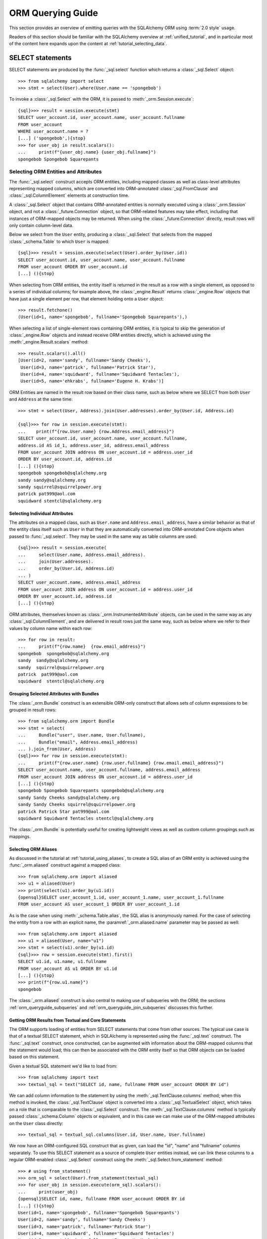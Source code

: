.. highlight:: pycon+sql

.. _queryguide_toplevel:

==================
ORM Querying Guide
==================

This section provides an overview of emitting queries with the
SQLAlchemy ORM using :term:`2.0 style` usage.

Readers of this section should be familiar with the SQLAlchemy overview
at :ref:`unified_tutorial`, and in particular most of the content here expands
upon the content at :ref:`tutorial_selecting_data`.


..  Setup code, not for display

    >>> from sqlalchemy import create_engine
    >>> engine = create_engine("sqlite+pysqlite:///:memory:", echo=True, future=True)
    >>> from sqlalchemy import MetaData, Table, Column, Integer, String
    >>> metadata_obj = MetaData()
    >>> user_table = Table(
    ...     "user_account",
    ...     metadata_obj,
    ...     Column('id', Integer, primary_key=True),
    ...     Column('name', String(30)),
    ...     Column('fullname', String)
    ... )
    >>> from sqlalchemy import ForeignKey
    >>> address_table = Table(
    ...     "address",
    ...     metadata_obj,
    ...     Column('id', Integer, primary_key=True),
    ...     Column('user_id', None, ForeignKey('user_account.id')),
    ...     Column('email_address', String, nullable=False)
    ... )
    >>> orders_table = Table(
    ...     "user_order",
    ...     metadata_obj,
    ...     Column('id', Integer, primary_key=True),
    ...     Column('user_id', None, ForeignKey('user_account.id')),
    ...     Column('email_address', String, nullable=False)
    ... )
    >>> order_items_table = Table(
    ...     "order_items",
    ...     metadata_obj,
    ...     Column("order_id", ForeignKey("user_order.id"), primary_key=True),
    ...     Column("item_id", ForeignKey("item.id"), primary_key=True)
    ... )
    >>> items_table = Table(
    ...     "item",
    ...     metadata_obj,
    ...     Column('id', Integer, primary_key=True),
    ...     Column('name', String),
    ...     Column('description', String)
    ... )
    >>> metadata_obj.create_all(engine)
    BEGIN (implicit)
    ...
    >>> from sqlalchemy.orm import declarative_base
    >>> Base = declarative_base()
    >>> from sqlalchemy.orm import relationship
    >>> class User(Base):
    ...     __table__ = user_table
    ...
    ...     addresses = relationship("Address", back_populates="user")
    ...     orders = relationship("Order")
    ...
    ...     def __repr__(self):
    ...        return f"User(id={self.id!r}, name={self.name!r}, fullname={self.fullname!r})"

    >>> class Address(Base):
    ...     __table__ = address_table
    ...
    ...     user = relationship("User", back_populates="addresses")
    ...
    ...     def __repr__(self):
    ...         return f"Address(id={self.id!r}, email_address={self.email_address!r})"

    >>> class Order(Base):
    ...     __table__ = orders_table
    ...     items = relationship("Item", secondary=order_items_table)

    >>> class Item(Base):
    ...     __table__ = items_table

    >>> conn = engine.connect()
    >>> from sqlalchemy.orm import Session
    >>> session = Session(conn)
    >>> session.add_all([
    ... User(name="spongebob", fullname="Spongebob Squarepants", addresses=[
    ...    Address(email_address="spongebob@sqlalchemy.org")
    ... ]),
    ... User(name="sandy", fullname="Sandy Cheeks", addresses=[
    ...    Address(email_address="sandy@sqlalchemy.org"),
    ...     Address(email_address="squirrel@squirrelpower.org")
    ...     ]),
    ...     User(name="patrick", fullname="Patrick Star", addresses=[
    ...         Address(email_address="pat999@aol.com")
    ...     ]),
    ...     User(name="squidward", fullname="Squidward Tentacles", addresses=[
    ...         Address(email_address="stentcl@sqlalchemy.org")
    ...     ]),
    ...     User(name="ehkrabs", fullname="Eugene H. Krabs"),
    ... ])
    >>> session.commit()
    BEGIN ...
    >>> conn.begin()
    BEGIN ...


SELECT statements
=================

SELECT statements are produced by the :func:`_sql.select` function which
returns a :class:`_sql.Select` object::

    >>> from sqlalchemy import select
    >>> stmt = select(User).where(User.name == 'spongebob')

To invoke a :class:`_sql.Select` with the ORM, it is passed to
:meth:`_orm.Session.execute`::

    {sql}>>> result = session.execute(stmt)
    SELECT user_account.id, user_account.name, user_account.fullname
    FROM user_account
    WHERE user_account.name = ?
    [...] ('spongebob',){stop}
    >>> for user_obj in result.scalars():
    ...     print(f"{user_obj.name} {user_obj.fullname}")
    spongebob Spongebob Squarepants


.. _orm_queryguide_select_columns:

Selecting ORM Entities and Attributes
--------------------------------------

The :func:`_sql.select` construct accepts ORM entities, including mapped
classes as well as class-level attributes representing mapped columns, which
are converted into ORM-annotated :class:`_sql.FromClause` and
:class:`_sql.ColumnElement` elements at construction time.

A :class:`_sql.Select` object that contains ORM-annotated entities is normally
executed using a :class:`_orm.Session` object, and not a :class:`_future.Connection`
object, so that ORM-related features may take effect, including that
instances of ORM-mapped objects may be returned.  When using the
:class:`_future.Connection` directly, result rows will only contain
column-level data.

Below we select from the ``User`` entity, producing a :class:`_sql.Select`
that selects from the mapped :class:`_schema.Table` to which ``User`` is mapped::

    {sql}>>> result = session.execute(select(User).order_by(User.id))
    SELECT user_account.id, user_account.name, user_account.fullname
    FROM user_account ORDER BY user_account.id
    [...] (){stop}

When selecting from ORM entities, the entity itself is returned in the result
as a row with a single element, as opposed to a series of individual columns;
for example above, the :class:`_engine.Result` returns :class:`_engine.Row`
objects that have just a single element per row, that element holding onto a
``User`` object::

    >>> result.fetchone()
    (User(id=1, name='spongebob', fullname='Spongebob Squarepants'),)

When selecting a list of single-element rows containing ORM entities, it is
typical to skip the generation of :class:`_engine.Row` objects and instead
receive ORM entities directly, which is achieved using the
:meth:`_engine.Result.scalars` method::

    >>> result.scalars().all()
    [User(id=2, name='sandy', fullname='Sandy Cheeks'),
     User(id=3, name='patrick', fullname='Patrick Star'),
     User(id=4, name='squidward', fullname='Squidward Tentacles'),
     User(id=5, name='ehkrabs', fullname='Eugene H. Krabs')]

ORM Entities are named in the result row based on their class name,
such as below where we SELECT from both ``User`` and ``Address`` at the
same time::

    >>> stmt = select(User, Address).join(User.addresses).order_by(User.id, Address.id)

    {sql}>>> for row in session.execute(stmt):
    ...    print(f"{row.User.name} {row.Address.email_address}")
    SELECT user_account.id, user_account.name, user_account.fullname,
    address.id AS id_1, address.user_id, address.email_address
    FROM user_account JOIN address ON user_account.id = address.user_id
    ORDER BY user_account.id, address.id
    [...] (){stop}
    spongebob spongebob@sqlalchemy.org
    sandy sandy@sqlalchemy.org
    sandy squirrel@squirrelpower.org
    patrick pat999@aol.com
    squidward stentcl@sqlalchemy.org


Selecting Individual Attributes
^^^^^^^^^^^^^^^^^^^^^^^^^^^^^^^^

The attributes on a mapped class, such as ``User.name`` and ``Address.email_address``,
have a similar behavior as that of the entity class itself such as ``User``
in that they are automatically converted into ORM-annotated Core objects
when passed to :func:`_sql.select`.   They may be used in the same way
as table columns are used::

    {sql}>>> result = session.execute(
    ...     select(User.name, Address.email_address).
    ...     join(User.addresses).
    ...     order_by(User.id, Address.id)
    ... )
    SELECT user_account.name, address.email_address
    FROM user_account JOIN address ON user_account.id = address.user_id
    ORDER BY user_account.id, address.id
    [...] (){stop}

ORM attributes, themselves known as
:class:`_orm.InstrumentedAttribute`
objects, can be used in the same way as any :class:`_sql.ColumnElement`,
and are delivered in result rows just the same way, such as below
where we refer to their values by column name within each row::

    >>> for row in result:
    ...     print(f"{row.name}  {row.email_address}")
    spongebob  spongebob@sqlalchemy.org
    sandy  sandy@sqlalchemy.org
    sandy  squirrel@squirrelpower.org
    patrick  pat999@aol.com
    squidward  stentcl@sqlalchemy.org

Grouping Selected Attributes with Bundles
^^^^^^^^^^^^^^^^^^^^^^^^^^^^^^^^^^^^^^^^^^

The :class:`_orm.Bundle` construct is an extensible ORM-only construct that
allows sets of column expressions to be grouped in result rows::

    >>> from sqlalchemy.orm import Bundle
    >>> stmt = select(
    ...     Bundle("user", User.name, User.fullname),
    ...     Bundle("email", Address.email_address)
    ... ).join_from(User, Address)
    {sql}>>> for row in session.execute(stmt):
    ...     print(f"{row.user.name} {row.user.fullname} {row.email.email_address}")
    SELECT user_account.name, user_account.fullname, address.email_address
    FROM user_account JOIN address ON user_account.id = address.user_id
    [...] (){stop}
    spongebob Spongebob Squarepants spongebob@sqlalchemy.org
    sandy Sandy Cheeks sandy@sqlalchemy.org
    sandy Sandy Cheeks squirrel@squirrelpower.org
    patrick Patrick Star pat999@aol.com
    squidward Squidward Tentacles stentcl@sqlalchemy.org

The :class:`_orm.Bundle` is potentially useful for creating lightweight
views as well as custom column groupings such as mappings.

.. seealso::

    :ref:`bundles` - in the ORM loading documentation.


.. _orm_queryguide_orm_aliases:

Selecting ORM Aliases
^^^^^^^^^^^^^^^^^^^^^

As discussed in the tutorial at :ref:`tutorial_using_aliases`, to create a
SQL alias of an ORM entity is achieved using the :func:`_orm.aliased`
construct against a mapped class::

    >>> from sqlalchemy.orm import aliased
    >>> u1 = aliased(User)
    >>> print(select(u1).order_by(u1.id))
    {opensql}SELECT user_account_1.id, user_account_1.name, user_account_1.fullname
    FROM user_account AS user_account_1 ORDER BY user_account_1.id

As is the case when using :meth:`_schema.Table.alias`, the SQL alias
is anonymously named.   For the case of selecting the entity from a row
with an explicit name, the :paramref:`_orm.aliased.name` parameter may be
passed as well::

    >>> from sqlalchemy.orm import aliased
    >>> u1 = aliased(User, name="u1")
    >>> stmt = select(u1).order_by(u1.id)
    {sql}>>> row = session.execute(stmt).first()
    SELECT u1.id, u1.name, u1.fullname
    FROM user_account AS u1 ORDER BY u1.id
    [...] (){stop}
    >>> print(f"{row.u1.name}")
    spongebob

The :class:`_orm.aliased` construct is also central to making use of subqueries
with the ORM; the sections :ref:`orm_queryguide_subqueries` and
:ref:`orm_queryguide_join_subqueries` discusses this further.


.. _orm_queryguide_selecting_text:

Getting ORM Results from Textual and Core Statements
^^^^^^^^^^^^^^^^^^^^^^^^^^^^^^^^^^^^^^^^^^^^^^^^^^^^^

The ORM supports loading of entities from SELECT statements that come from other
sources.  The typical use case is that of a textual SELECT statement, which
in SQLAlchemy is represented using the :func:`_sql.text` construct.   The
:func:`_sql.text` construct, once constructed, can be augmented with
information
about the ORM-mapped columns that the statement would load; this can then be
associated with the ORM entity itself so that ORM objects can be loaded based
on this statement.

Given a textual SQL statement we'd like to load from::

    >>> from sqlalchemy import text
    >>> textual_sql = text("SELECT id, name, fullname FROM user_account ORDER BY id")

We can add column information to the statement by using the
:meth:`_sql.TextClause.columns` method; when this method is invoked, the
:class:`_sql.TextClause` object is converted into a :class:`_sql.TextualSelect`
object, which takes on a role that is comparable to the :class:`_sql.Select`
construct.  The :meth:`_sql.TextClause.columns` method
is typically passed :class:`_schema.Column` objects or equivalent, and in this
case we can make use of the ORM-mapped attributes on the ``User`` class
directly::

    >>> textual_sql = textual_sql.columns(User.id, User.name, User.fullname)

We now have an ORM-configured SQL construct that as given, can load the "id",
"name" and "fullname" columns separately.   To use this SELECT statement as a
source of complete ``User`` entities instead, we can link these columns to a
regular ORM-enabled
:class:`_sql.Select` construct using the :meth:`_sql.Select.from_statement`
method::

    >>> # using from_statement()
    >>> orm_sql = select(User).from_statement(textual_sql)
    >>> for user_obj in session.execute(orm_sql).scalars():
    ...     print(user_obj)
    {opensql}SELECT id, name, fullname FROM user_account ORDER BY id
    [...] (){stop}
    User(id=1, name='spongebob', fullname='Spongebob Squarepants')
    User(id=2, name='sandy', fullname='Sandy Cheeks')
    User(id=3, name='patrick', fullname='Patrick Star')
    User(id=4, name='squidward', fullname='Squidward Tentacles')
    User(id=5, name='ehkrabs', fullname='Eugene H. Krabs')

The same :class:`_sql.TextualSelect` object can also be converted into
a subquery using the :meth:`_sql.TextualSelect.subquery` method,
and linked to the ``User`` entity to it using the :func:`_orm.aliased`
construct, in a similar manner as discussed below in :ref:`orm_queryguide_subqueries`::

    >>> # using aliased() to select from a subquery
    >>> orm_subquery = aliased(User, textual_sql.subquery())
    >>> stmt = select(orm_subquery)
    >>> for user_obj in session.execute(stmt).scalars():
    ...     print(user_obj)
    {opensql}SELECT anon_1.id, anon_1.name, anon_1.fullname
    FROM (SELECT id, name, fullname FROM user_account ORDER BY id) AS anon_1
    [...] (){stop}
    User(id=1, name='spongebob', fullname='Spongebob Squarepants')
    User(id=2, name='sandy', fullname='Sandy Cheeks')
    User(id=3, name='patrick', fullname='Patrick Star')
    User(id=4, name='squidward', fullname='Squidward Tentacles')
    User(id=5, name='ehkrabs', fullname='Eugene H. Krabs')

The difference between using the :class:`_sql.TextualSelect` directly with
:meth:`_sql.Select.from_statement` versus making use of :func:`_sql.aliased`
is that in the former case, no subquery is produced in the resulting SQL.
This can in some scenarios be advantageous from a performance or complexity
perspective.

.. seealso::

  :ref:`orm_dml_returning_objects` - The :meth:`_sql.Select.from_statement`
  method also works with :term:`DML` statements that support RETURNING.


.. _orm_queryguide_subqueries:

Selecting Entities from Subqueries
-----------------------------------

The :func:`_orm.aliased` construct discussed in the previous section
can be used with any :class:`_sql.Subuqery` construct that comes from a
method such as :meth:`_sql.Select.subquery` to link ORM entities to the
columns returned by that subquery; there must be a **column correspondence**
relationship between the columns delivered by the subquery and the columns
to which the entity is mapped, meaning, the subquery needs to be ultimately
derived from those entities, such as in the example below::

    >>> inner_stmt = select(User).where(User.id < 7).order_by(User.id)
    >>> subq = inner_stmt.subquery()
    >>> aliased_user = aliased(User, subq)
    >>> stmt = select(aliased_user)
    >>> for user_obj in session.execute(stmt).scalars():
    ...     print(user_obj)
    {opensql} SELECT anon_1.id, anon_1.name, anon_1.fullname
    FROM (SELECT user_account.id AS id, user_account.name AS name, user_account.fullname AS fullname
    FROM user_account
    WHERE user_account.id < ? ORDER BY user_account.id) AS anon_1
    [generated in ...] (7,)
    {stop}User(id=1, name='spongebob', fullname='Spongebob Squarepants')
    User(id=2, name='sandy', fullname='Sandy Cheeks')
    User(id=3, name='patrick', fullname='Patrick Star')
    User(id=4, name='squidward', fullname='Squidward Tentacles')
    User(id=5, name='ehkrabs', fullname='Eugene H. Krabs')

.. seealso::

    :ref:`tutorial_subqueries_orm_aliased` - in the :ref:`unified_tutorial`

    :ref:`orm_queryguide_join_subqueries`

.. _orm_queryguide_unions:

Selecting Entities from UNIONs and other set operations
--------------------------------------------------------

The :func:`_sql.union` and :func:`_sql.union_all` functions are the most
common set operations, which along with other set operations such as
:func:`_sql.except_`, :func:`_sql.intersect` and others deliver an object known as
a :class:`_sql.CompoundSelect`, which is composed of multiple
:class:`_sql.Select` constructs joined by a set-operation keyword.   ORM entities may
be selected from simple compound selects using the :meth:`_sql.Select.from_statement`
method illustrated previously at :ref:`orm_queryguide_selecting_text`.  In
this method, the UNION statement is the complete statement that will be
rendered, no additional criteria can be added after :meth:`_sql.Select.from_statement`
is used::

    >>> from sqlalchemy import union_all
    >>> u = union_all(
    ...     select(User).where(User.id < 2),
    ...     select(User).where(User.id == 3)
    ... ).order_by(User.id)
    >>> stmt = select(User).from_statement(u)
    >>> for user_obj in session.execute(stmt).scalars():
    ...     print(user_obj)
    {opensql}SELECT user_account.id, user_account.name, user_account.fullname
    FROM user_account
    WHERE user_account.id < ? UNION ALL SELECT user_account.id, user_account.name, user_account.fullname
    FROM user_account
    WHERE user_account.id = ? ORDER BY id
    [generated in ...] (2, 3)
    {stop}User(id=1, name='spongebob', fullname='Spongebob Squarepants')
    User(id=3, name='patrick', fullname='Patrick Star')

A :class:`_sql.CompoundSelect` construct can be more flexibly used within
a query that can be further modified by organizing it into a subquery
and linking it to an ORM entity using :func:`_orm.aliased`,
as illustrated previously at :ref:`orm_queryguide_subqueries`.  In the
example below, we first use :meth:`_sql.CompoundSelect.subquery` to create
a subquery of the UNION ALL statement, we then package that into the
:func:`_orm.aliased` construct where it can be used like any other mapped
entity in a :func:`_sql.select` construct, including that we can add filtering
and order by criteria based on its exported columns::

    >>> subq = union_all(
    ...     select(User).where(User.id < 2),
    ...     select(User).where(User.id == 3)
    ... ).subquery()
    >>> user_alias = aliased(User, subq)
    >>> stmt = select(user_alias).order_by(user_alias.id)
    >>> for user_obj in session.execute(stmt).scalars():
    ...     print(user_obj)
    {opensql}SELECT anon_1.id, anon_1.name, anon_1.fullname
    FROM (SELECT user_account.id AS id, user_account.name AS name, user_account.fullname AS fullname
    FROM user_account
    WHERE user_account.id < ? UNION ALL SELECT user_account.id AS id, user_account.name AS name, user_account.fullname AS fullname
    FROM user_account
    WHERE user_account.id = ?) AS anon_1 ORDER BY anon_1.id
    [generated in ...] (2, 3)
    {stop}User(id=1, name='spongebob', fullname='Spongebob Squarepants')
    User(id=3, name='patrick', fullname='Patrick Star')


.. seealso::

    :ref:`tutorial_orm_union` - in the :ref:`unified_tutorial`

.. _orm_queryguide_joins:

Joins
-----

The :meth:`_sql.Select.join` and :meth:`_sql.Select.join_from` methods
are used to construct SQL JOINs against a SELECT statement.

This section will detail ORM use cases for these methods.  For a general
overview of their use from a Core perspective, see :ref:`tutorial_select_join`
in the :ref:`unified_tutorial`.

The usage of :meth:`_sql.Select.join` in an ORM context for :term:`2.0 style`
queries is mostly equivalent, minus legacy use cases, to the usage of the
:meth:`_orm.Query.join` method in :term:`1.x style` queries.

Simple Relationship Joins
^^^^^^^^^^^^^^^^^^^^^^^^^^

Consider a mapping between two classes ``User`` and ``Address``,
with a relationship ``User.addresses`` representing a collection
of ``Address`` objects associated with each ``User``.   The most
common usage of :meth:`_sql.Select.join`
is to create a JOIN along this
relationship, using the ``User.addresses`` attribute as an indicator
for how this should occur::

    >>> stmt = select(User).join(User.addresses)

Where above, the call to :meth:`_sql.Select.join` along
``User.addresses`` will result in SQL approximately equivalent to::

    >>> print(stmt)
    {opensql}SELECT user_account.id, user_account.name, user_account.fullname
    FROM user_account JOIN address ON user_account.id = address.user_id

In the above example we refer to ``User.addresses`` as passed to
:meth:`_sql.Select.join` as the "on clause", that is, it indicates
how the "ON" portion of the JOIN should be constructed.

Chaining Multiple Joins
^^^^^^^^^^^^^^^^^^^^^^^^

To construct a chain of joins, multiple :meth:`_sql.Select.join` calls may be
used.  The relationship-bound attribute implies both the left and right side of
the join at once.   Consider additional entities ``Order`` and ``Item``, where
the ``User.orders`` relationship refers to the ``Order`` entity, and the
``Order.items`` relationship refers to the ``Item`` entity, via an association
table ``order_items``.   Two :meth:`_sql.Select.join` calls will result in
a JOIN first from ``User`` to ``Order``, and a second from ``Order`` to
``Item``.  However, since ``Order.items`` is a :ref:`many to many <relationships_many_to_many>`
relationship, it results in two separate JOIN elements, for a total of three
JOIN elements in the resulting SQL::

    >>> stmt = (
    ...     select(User).
    ...     join(User.orders).
    ...     join(Order.items)
    ... )
    >>> print(stmt)
    {opensql}SELECT user_account.id, user_account.name, user_account.fullname
    FROM user_account
    JOIN user_order ON user_account.id = user_order.user_id
    JOIN order_items AS order_items_1 ON user_order.id = order_items_1.order_id
    JOIN item ON item.id = order_items_1.item_id

The order in which each call to the :meth:`_sql.Select.join` method
is significant only to the degree that the "left" side of what we would like
to join from needs to be present in the list of FROMs before we indicate a
new target.   :meth:`_sql.Select.join` would not, for example, know how to
join correctly if we were to specify
``select(User).join(Order.items).join(User.orders)``, and would raise an
error.  In correct practice, the :meth:`_sql.Select.join` method is invoked
in such a way that lines up with how we would want the JOIN clauses in SQL
to be rendered, and each call should represent a clear link from what
precedes it.

All of the elements that we target in the FROM clause remain available
as potential points to continue joining FROM.    We can continue to add
other elements to join FROM the ``User`` entity above, for example adding
on the ``User.addresses`` relationship to our chain of joins::

    >>> stmt = (
    ...     select(User).
    ...     join(User.orders).
    ...     join(Order.items).
    ...     join(User.addresses)
    ... )
    >>> print(stmt)
    {opensql}SELECT user_account.id, user_account.name, user_account.fullname
    FROM user_account
    JOIN user_order ON user_account.id = user_order.user_id
    JOIN order_items AS order_items_1 ON user_order.id = order_items_1.order_id
    JOIN item ON item.id = order_items_1.item_id
    JOIN address ON user_account.id = address.user_id


Joins to a Target Entity or Selectable
^^^^^^^^^^^^^^^^^^^^^^^^^^^^^^^^^^^^^^

A second form of :meth:`_sql.Select.join` allows any mapped entity or core
selectable construct as a target.   In this usage, :meth:`_sql.Select.join`
will attempt to **infer** the ON clause for the JOIN, using the natural foreign
key relationship between two entities::

    >>> stmt = select(User).join(Address)
    >>> print(stmt)
    {opensql}SELECT user_account.id, user_account.name, user_account.fullname
    FROM user_account JOIN address ON user_account.id = address.user_id

In the above calling form, :meth:`_sql.Select.join` is called upon to infer
the "on clause" automatically.  This calling form will ultimately raise
an error if either there are no :class:`_schema.ForeignKeyConstraint` setup
between the two mapped :class:`_schema.Table` constructs, or if there are multiple
:class:`_schema.ForeignKeyConstraint` linakges between them such that the
appropriate constraint to use is ambiguous.

.. note:: When making use of :meth:`_sql.Select.join` or :meth:`_sql.Select.join_from`
    without indicating an ON clause, ORM
    configured :func:`_orm.relationship` constructs are **not taken into account**.
    Only the configured :class:`_schema.ForeignKeyConstraint` relationships between
    the entities at the level of the mapped :class:`_schema.Table` objects are consulted
    when an attempt is made to infer an ON clause for the JOIN.

.. _queryguide_join_onclause:

Joins to a Target with an ON Clause
^^^^^^^^^^^^^^^^^^^^^^^^^^^^^^^^^^^

The third calling form allows both the target entity as well
as the ON clause to be passed explicitly.    A example that includes
a SQL expression as the ON clause is as follows::

    >>> stmt = select(User).join(Address, User.id==Address.user_id)
    >>> print(stmt)
    {opensql}SELECT user_account.id, user_account.name, user_account.fullname
    FROM user_account JOIN address ON user_account.id = address.user_id

The expression-based ON clause may also be the relationship-bound
attribute; this form in fact states the target of ``Address`` twice, however
this is accepted::

    >>> stmt = select(User).join(Address, User.addresses)
    >>> print(stmt)
    {opensql}SELECT user_account.id, user_account.name, user_account.fullname
    FROM user_account JOIN address ON user_account.id = address.user_id

The above syntax has more functionality if we use it in terms of aliased
entities.  The default target for ``User.addresses`` is the ``Address``
class, however if we pass aliased forms using :func:`_orm.aliased`, the
:func:`_orm.aliased` form will be used as the target, as in the example
below::

    >>> a1 = aliased(Address)
    >>> a2 = aliased(Address)
    >>> stmt = (
    ...     select(User).
    ...     join(a1, User.addresses).
    ...     join(a2, User.addresses).
    ...     where(a1.email_address == 'ed@foo.com').
    ...     where(a2.email_address == 'ed@bar.com')
    ... )
    >>> print(stmt)
    {opensql}SELECT user_account.id, user_account.name, user_account.fullname
    FROM user_account
    JOIN address AS address_1 ON user_account.id = address_1.user_id
    JOIN address AS address_2 ON user_account.id = address_2.user_id
    WHERE address_1.email_address = :email_address_1
    AND address_2.email_address = :email_address_2

When using relationship-bound attributes, the target entity can also be
substituted with an aliased entity by using the
:meth:`_orm.PropComparator.of_type` method.   The same example using
this method would be::

    >>> stmt = (
    ...     select(User).
    ...     join(User.addresses.of_type(a1)).
    ...     join(User.addresses.of_type(a2)).
    ...     where(a1.email_address == 'ed@foo.com').
    ...     where(a2.email_address == 'ed@bar.com')
    ... )
    >>> print(stmt)
    {opensql}SELECT user_account.id, user_account.name, user_account.fullname
    FROM user_account
    JOIN address AS address_1 ON user_account.id = address_1.user_id
    JOIN address AS address_2 ON user_account.id = address_2.user_id
    WHERE address_1.email_address = :email_address_1
    AND address_2.email_address = :email_address_2

.. _orm_queryguide_join_on_augmented:

Augmenting Built-in ON Clauses
^^^^^^^^^^^^^^^^^^^^^^^^^^^^^^^

As a substitute for providing a full custom ON condition for an
existing relationship, the :meth:`_orm.PropComparator.and_` function
may be applied to a relationship attribute to augment additional
criteria into the ON clause; the additional criteria will be combined
with the default criteria using AND.  Below, the ON criteria between
``user_account`` and ``address`` contains two separate elements joined
by ``AND``, the first one being the natural join along the foreign key,
and the second being a custom limiting criteria::

    >>> stmt = (
    ...     select(User).
    ...     join(User.addresses.and_(Address.email_address != 'foo@bar.com'))
    ... )
    >>> print(stmt)
    {opensql}SELECT user_account.id, user_account.name, user_account.fullname
    FROM user_account
    JOIN address ON user_account.id = address.user_id
    AND address.email_address != :email_address_1

.. seealso::

    The :meth:`_orm.PropComparator.and_` method also works with loader
    strategies. See the section :ref:`loader_option_criteria` for an example.

.. _orm_queryguide_join_subqueries:

Joining to Subqueries
^^^^^^^^^^^^^^^^^^^^^^^

The target of a join may be any "selectable" entity which usefully includes
subuqeries.   When using the ORM, it is typical
that these targets are stated in terms of an
:func:`_orm.aliased` construct, but this is not strictly required particularly
if the joined entity is not being returned in the results.  For example, to join from the
``User`` entity to the ``Address`` entity, where the ``Address`` entity
is represented as a row limited subquery, we first construct a :class:`_sql.Subquery`
object using :meth:`_sql.Select.subquery`, which may then be used as the
target of the :meth:`_sql.Select.join` method::

    >>> subq = (
    ...     select(Address).
    ...     where(Address.email_address == 'pat999@aol.com').
    ...     subquery()
    ... )
    >>> stmt = select(User).join(subq, User.id == subq.c.user_id)
    >>> print(stmt)
    {opensql}SELECT user_account.id, user_account.name, user_account.fullname
    FROM user_account
    JOIN (SELECT address.id AS id,
    address.user_id AS user_id, address.email_address AS email_address
    FROM address
    WHERE address.email_address = :email_address_1) AS anon_1
    ON user_account.id = anon_1.user_id{stop}

The above SELECT statement when invoked via :meth:`_orm.Session.execute`
will return rows that contain ``User`` entities, but not ``Address`` entities.
In order to add ``Address`` entities to the set of entities that would be
returned in result sets, we construct an :func:`_orm.aliased` object against
the ``Address`` entity and the custom subquery.  Note we also apply a name
``"address"`` to the :func:`_orm.aliased` construct so that we may
refer to it by name in the result row::

    >>> address_subq = aliased(Address, subq, name="address")
    >>> stmt = select(User, address_subq).join(address_subq)
    >>> for row in session.execute(stmt):
    ...     print(f"{row.User} {row.address}")
    {opensql}SELECT user_account.id, user_account.name, user_account.fullname,
    anon_1.id AS id_1, anon_1.user_id, anon_1.email_address
    FROM user_account
    JOIN (SELECT address.id AS id,
    address.user_id AS user_id, address.email_address AS email_address
    FROM address
    WHERE address.email_address = ?) AS anon_1 ON user_account.id = anon_1.user_id
    [...] ('pat999@aol.com',){stop}
    User(id=3, name='patrick', fullname='Patrick Star') Address(id=4, email_address='pat999@aol.com')

The same subquery may be referred towards by multiple entities as well,
for a subquery that represents more than one entity.  The subquery itself
will remain unique within the statement, while the entities that are linked
to it using :class:`_orm.aliased` refer to distinct sets of columns::

    >>> user_address_subq = (
    ...        select(User.id, User.name, Address.id, Address.email_address).
    ...        join_from(User, Address).
    ...        where(Address.email_address.in_(['pat999@aol.com', 'squirrel@squirrelpower.org'])).
    ...        subquery()
    ... )
    >>> user_alias = aliased(User, user_address_subq, name="user")
    >>> address_alias = aliased(Address, user_address_subq, name="address")
    >>> stmt = select(user_alias, address_alias).where(user_alias.name == 'sandy')
    >>> for row in session.execute(stmt):
    ...     print(f"{row.user} {row.address}")
    {opensql}SELECT anon_1.id, anon_1.name, anon_1.id_1, anon_1.email_address
    FROM (SELECT user_account.id AS id, user_account.name AS name, address.id AS id_1, address.email_address AS email_address
    FROM user_account JOIN address ON user_account.id = address.user_id
    WHERE address.email_address IN (?, ?)) AS anon_1
    WHERE anon_1.name = ?
    [...] ('pat999@aol.com', 'squirrel@squirrelpower.org', 'sandy'){stop}
    User(id=2, name='sandy', fullname='Sandy Cheeks') Address(id=3, email_address='squirrel@squirrelpower.org')


.. _orm_queryguide_select_from:

Controlling what to Join From
^^^^^^^^^^^^^^^^^^^^^^^^^^^^^^

In cases where the left side of the current state of
:class:`_sql.Select` is not in line with what we want to join from,
the :meth:`_sql.Select.join_from` method may be used::

    >>> stmt = select(Address).join_from(User, User.addresses).where(User.name == 'sandy')
    >>> print(stmt)
    SELECT address.id, address.user_id, address.email_address
    FROM user_account JOIN address ON user_account.id = address.user_id
    WHERE user_account.name = :name_1

The :meth:`_sql.Select.join_from` method accepts two or three arguments, either
in the form ``<join from>, <onclause>``, or ``<join from>, <join to>,
[<onclause>]``::

    >>> stmt = select(Address).join_from(User, Address).where(User.name == 'sandy')
    >>> print(stmt)
    SELECT address.id, address.user_id, address.email_address
    FROM user_account JOIN address ON user_account.id = address.user_id
    WHERE user_account.name = :name_1

To set up the initial FROM clause for a SELECT such that :meth:`_sql.Select.join`
can be used subsequent, the :meth:`_sql.Select.select_from` method may also
be used::


    >>> stmt = select(Address).select_from(User).join(Address).where(User.name == 'sandy')
    >>> print(stmt)
    SELECT address.id, address.user_id, address.email_address
    FROM user_account JOIN address ON user_account.id = address.user_id
    WHERE user_account.name = :name_1

.. tip::

    The :meth:`_sql.Select.select_from` method does not actually have the
    final say on the order of tables in the FROM clause.    If the statement
    also refers to a :class:`_sql.Join` construct that refers to existing
    tables in a different order, the :class:`_sql.Join` construct takes
    precedence.    When we use methods like :meth:`_sql.Select.join`
    and :meth:`_sql.Select.join_from`, these methods are ultimately creating
    such a :class:`_sql.Join` object.   Therefore we can see the contents
    of :meth:`_sql.Select.select_from` being overridden in a case like this::

        >>> stmt = select(Address).select_from(User).join(Address.user).where(User.name == 'sandy')
        >>> print(stmt)
        SELECT address.id, address.user_id, address.email_address
        FROM address JOIN user_account ON user_account.id = address.user_id
        WHERE user_account.name = :name_1

    Where above, we see that the FROM clause is ``address JOIN user_account``,
    even though we stated ``select_from(User)`` first. Because of the
    ``.join(Address.user)`` method call, the statement is ultimately equivalent
    to the following::

        >>> user_table = User.__table__
        >>> address_table = Address.__table__
        >>> from sqlalchemy.sql import join
        >>>
        >>> j = address_table.join(user_table, user_table.c.id == address_table.c.user_id)
        >>> stmt = (
        ...     select(address_table).select_from(user_table).select_from(j).
        ...     where(user_table.c.name == 'sandy')
        ... )
        >>> print(stmt)
        SELECT address.id, address.user_id, address.email_address
        FROM address JOIN user_account ON user_account.id = address.user_id
        WHERE user_account.name = :name_1

    The :class:`_sql.Join` construct above is added as another entry in the
    :meth:`_sql.Select.select_from` list which supersedes the previous entry.

Special Relationship Operators
------------------------------

As detailed in the :ref:`unified_tutorial` at
:ref:`tutorial_select_relationships`, ORM attributes mapped by
:func:`_orm.relationship` may be used in a variety of ways as SQL construction
helpers.  In addition to the above documentation on
:ref:`orm_queryguide_joins`, relationships may produce criteria to be used in
the WHERE clause as well.  See the linked sections below.

.. seealso::

    Sections in the :ref:`tutorial_orm_related_objects` section of the
    :ref:`unified_tutorial`:

    * :ref:`tutorial_relationship_exists` - helpers to generate EXISTS clauses
      using :func:`_orm.relationship`


    * :ref:`tutorial_relationship_operators` - helpers to create comparisons in
      terms of a :func:`_orm.relationship` in reference to a specific object
      instance


ORM Loader Options
-------------------

Loader options are objects that are passed to the :meth:`_sql.Select.options`
method which affect the loading of both column and relationship-oriented
attributes.  The majority of loader options descend from the :class:`_orm.Load`
hierarchy.  For a complete overview of using loader options, see the linked
sections below.

.. seealso::

    * :ref:`loading_columns` - details mapper and loading options that affect
      how column and SQL-expression mapped attributes are loaded

    * :ref:`loading_toplevel` - details relationship and loading options that
      affect how :func:`_orm.relationship` mapped attributes are loaded

.. _orm_queryguide_execution_options:

ORM Execution Options
---------------------

Execution options are keyword arguments that are passed to an
"execution_options" method, which take place at the level of statement
execution.    The primary "execution option" method is in Core at
:meth:`_engine.Connection.execution_options`. In the ORM, execution options may
also be passed to :meth:`_orm.Session.execute` using the
:paramref:`_orm.Session.execute.execution_options` parameter. Perhaps more
succinctly, most execution options, including those specific to the ORM, can be
assigned to a statement directly, using the
:meth:`_sql.Executable.execution_options` method, so that the options may be
associated directly with the statement instead of being configured separately.
The examples below will use this form.

.. _orm_queryguide_populate_existing:

Populate Existing
^^^^^^^^^^^^^^^^^^

The ``populate_existing`` execution option ensures that for all rows
loaded, the corresponding instances in the :class:`_orm.Session` will
be fully refreshed, erasing any existing data within the objects
(including pending changes) and replacing with the data loaded from the
result.

Example use looks like::

    >>> stmt = select(User).execution_options(populate_existing=True)
    {sql}>>> result = session.execute(stmt)
    SELECT user_account.id, user_account.name, user_account.fullname
    FROM user_account
    ...

Normally, ORM objects are only loaded once, and if they are matched up
to the primary key in a subsequent result row, the row is not applied to the
object.  This is both to preserve pending, unflushed changes on the object
as well as to avoid the overhead and complexity of refreshing data which
is already there.   The :class:`_orm.Session` assumes a default working
model of a highly isolated transaction, and to the degree that data is
expected to change within the transaction outside of the local changes being
made, those use cases would be handled using explicit steps such as this method.

Using ``populate_existing``, any set of objects that matches a query
can be refreshed, and it also allows control over relationship loader options.
E.g. to refresh an instance while also refreshing a related set of objects::

    stmt = (
        select(User).
        where(User.name.in_(names)).
        execution_options(populate_existing=True).
        options(selectinload(User.addresses)
    )
    # will refresh all matching User objects as well as the related
    # Address objects
    users = session.execute(stmt).scalars().all()

Another use case for ``populate_existing`` is in support of various
attribute loading features that can change how an attribute is loaded on
a per-query basis.   Options for which this apply include:

* The :func:`_orm.with_expression` option

* The :meth:`_orm.PropComparator.and_` method that can modify what a loader
  strategy loads

* The :func:`_orm.contains_eager` option

* The :func:`_orm.with_loader_criteria` option

The ``populate_existing`` execution option is equvialent to the
:meth:`_orm.Query.populate_existing` method in :term:`1.x style` ORM queries.

.. seealso::

    :ref:`faq_session_identity` - in :doc:`/faq/index`

    :ref:`session_expire` - in the ORM :class:`_orm.Session`
    documentation

.. _orm_queryguide_autoflush:

Autoflush
^^^^^^^^^

This option when passed as ``False`` will cause the :class:`_orm.Session`
to not invoke the "autoflush" step.  It's equivalent to using the
:attr:`_orm.Session.no_autoflush` context manager to disable autoflush::

    >>> stmt = select(User).execution_options(autoflush=False)
    {sql}>>> session.execute(stmt)
    SELECT user_account.id, user_account.name, user_account.fullname
    FROM user_account
    ...

This option will also work on ORM-enabled :class:`_sql.Update` and
:class:`_sql.Delete` queries.

The ``autoflush`` execution option is equvialent to the
:meth:`_orm.Query.autoflush` method in :term:`1.x style` ORM queries.

.. seealso::

    :ref:`session_flushing`

.. _orm_queryguide_yield_per:

Yield Per
^^^^^^^^^

The ``yield_per`` execution option is an integer value which will cause the
:class:`_engine.Result` to yield only a fixed count of rows at a time.
When used as an execution option, ``yield_per`` is equivalent to making use
of both the :paramref:`_engine.Connection.execution_options.stream_results`
execution option, which selects for server side cursors to be used
by the backend if supported, and the :meth:`_engine.Result.yield_per` method
on the returned :class:`_engine.Result` object,
which establishes a fixed size of rows to be fetched as well as a
corresponding limit to how many ORM objects will be constructed at once.

.. tip::

    ``yield_per`` is now available as a Core execution option as well,
    described in detail at :ref:`engine_stream_results`.  This section details
    the use of ``yield_per`` as an execution option with an ORM
    :class:`_orm.Session`.  The option behaves as similarly as possible
    in both contexts.

``yield_per`` when used with the ORM is typically established either
via the :meth:`.Executable.execution_options` method on the given statement
or by passing it to the :paramref:`_orm.Session.execute.execution_options`
parameter of :meth:`_orm.Session.execute` or other similar :class:`_orm.Session`
method.  In the example below its invoked upon a statement::

    >>> stmt = select(User).execution_options(yield_per=10)
    {sql}>>> for row in session.execute(stmt):
    ...     print(row)
    SELECT user_account.id, user_account.name, user_account.fullname
    FROM user_account
    [...] (){stop}
    (User(id=1, name='spongebob', fullname='Spongebob Squarepants'),)
    ...

The above code is mostly equivalent as making use of the
:paramref:`_engine.Connection.execution_options.stream_results` execution
option, setting the :paramref:`_engine.Connection.execution_options.max_row_buffer`
to the given integer size, and then using the :meth:`_engine.Result.yield_per`
method on the :class:`_engine.Result` returned by the
:class:`_orm.Session`, as in the following example::

    # equivalent code
    >>> stmt = select(User).execution_options(stream_results=True, max_row_buffer=10)
    {sql}>>> for row in session.execute(stmt).yield_per(10):
    ...     print(row)
    SELECT user_account.id, user_account.name, user_account.fullname
    FROM user_account
    [...] (){stop}
    (User(id=1, name='spongebob', fullname='Spongebob Squarepants'),)
    ...

``yield_per`` is also commonly used in combination with the
:meth:`_engine.Result.partitions` method, that will iterate rows in grouped
partitions. The size of each partition defaults to the integer value passed to
``yield_per``, as in the below example::

    >>> stmt = select(User).execution_options(yield_per=10)
    {sql}>>> for partition in session.execute(stmt).partitions():
    ...     for row in partition:
    ...         print(row)
    SELECT user_account.id, user_account.name, user_account.fullname
    FROM user_account
    [...] (){stop}
    (User(id=1, name='spongebob', fullname='Spongebob Squarepants'),)
    ...

The purpose of "yield per" is when fetching very large result sets
(> 10K rows), to batch results in sub-collections and yield them
out partially, so that the Python interpreter doesn't need to declare
very large areas of memory which is both time consuming and leads
to excessive memory use.

When ``yield_per`` is used, the
:paramref:`_engine.Connection.execution_options.stream_results` option is also
set for the Core execution, so that a streaming / server side cursor will be
used if the backend supports it.

The ``yield_per`` execution option **is not compatible** with
:ref:`"subquery" eager loading <subquery_eager_loading>` loading or
:ref:`"joined" eager loading <joined_eager_loading>` when using collections. It
is potentially compatible with :ref:`"select in" eager loading
<selectin_eager_loading>` , provided the database driver supports multiple,
independent cursors.

Additionally, the ``yield_per`` execution option is not compatible
with the :meth:`_engine.Result.unique` method; as this method relies upon
storing a complete set of identities for all rows, it would necessarily
defeat the purpose of using ``yield_per`` which is to handle an arbitrarily
large number of rows.

.. versionchanged:: 1.4.6  An exception is raised when ORM rows are fetched
   from a :class:`_engine.Result` object that makes use of the
   :meth:`_engine.Result.unique` filter, at the same time as the ``yield_per``
   execution option is used.

When using the legacy :class:`_orm.Query` object with
:term:`1.x style` ORM use, the :meth:`_orm.Query.yield_per` method
will have the same result as that of the ``yield_per`` execution option.


.. seealso::

    :ref:`engine_stream_results`


ORM Update / Delete with Arbitrary WHERE clause
================================================

The :meth:`_orm.Session.execute` method, in addition to handling ORM-enabled
:class:`_sql.Select` objects, can also accommodate ORM-enabled
:class:`_sql.Update` and :class:`_sql.Delete` objects, which UPDATE or DELETE
any number of database rows while also being able to synchronize the state of
matching objects locally present in the :class:`_orm.Session`. See the section
:ref:`orm_expression_update_delete` for background on this feature.


..  Setup code, not for display

    >>> conn.close()
    ROLLBACK

.. _queryguide_inspection:

Inspecting entities and columns from ORM-enabled SELECT and DML statements
==========================================================================

The :func:`_sql.select` construct, as well as the :func:`_sql.insert`, :func:`_sql.update`
and :func:`_sql.delete` constructs (for the latter DML constructs, as of SQLAlchemy
1.4.33), all support the ability to inspect the entities in which these
statements are created against, as well as the columns and datatypes that would
be returned in a result set.

For a :class:`.Select` object, this information is available from the
:attr:`.Select.column_descriptions` attribute. This attribute operates in the
same way as the legacy :attr:`.Query.column_descriptions` attribute. The format
returned is a list of dictionaries::

    >>> from pprint import pprint
    >>> user_alias = aliased(User, name='user2')
    >>> stmt = select(User, User.id, user_alias)
    >>> pprint(stmt.column_descriptions)
    [{'aliased': False,
        'entity': <class 'User'>,
        'expr': <class 'User'>,
        'name': 'User',
        'type': <class 'User'>},
        {'aliased': False,
        'entity': <class 'User'>,
        'expr': <....InstrumentedAttribute object at ...>,
        'name': 'id',
        'type': Integer()},
        {'aliased': True,
        'entity': <AliasedClass ...; User>,
        'expr': <AliasedClass ...; User>,
        'name': 'user2',
        'type': <class 'User'>}]


When :attr:`.Select.column_descriptions` is used with non-ORM objects
such as plain :class:`.Table` or :class:`.Column` objects, the entries
will contain basic information about individual columns returned in all
cases::

    >>> stmt = select(user_table, address_table.c.id)
    >>> pprint(stmt.column_descriptions)
    [{'expr': Column('id', Integer(), table=<user_account>, primary_key=True, nullable=False),
        'name': 'id',
        'type': Integer()},
        {'expr': Column('name', String(length=30), table=<user_account>),
        'name': 'name',
        'type': String(length=30)},
        {'expr': Column('fullname', String(), table=<user_account>),
        'name': 'fullname',
        'type': String()},
        {'expr': Column('id', Integer(), table=<address>, primary_key=True, nullable=False),
        'name': 'id_1',
        'type': Integer()}]

.. versionchanged:: 1.4.33 The :attr:`.Select.column_descriptions` attribute now returns
   a value when used against a :class:`.Select` that is not ORM-enabled.  Previously,
   this would raise ``NotImplementedError``.


For :func:`_sql.insert`, :func:`.update` and :func:`.delete` constructs, there are
two separate attributes. One is :attr:`.UpdateBase.entity_description` which
returns information about the primary ORM entity and database table which the
DML construct would be affecting::

    >>> from sqlalchemy import update
    >>> stmt = update(User).values(name="somename").returning(User.id)
    >>> pprint(stmt.entity_description)
    {'entity': <class 'User'>,
        'expr': <class 'User'>,
        'name': 'User',
        'table': Table('user_account', ...),
        'type': <class 'User'>}

.. tip::  The :attr:`.UpdateBase.entity_description` includes an entry
   ``"table"`` which is actually the **table to be inserted, updated or
   deleted** by the statement, which is **not** always the same as the SQL
   "selectable" to which the class may be mapped. For example, in a
   joined-table inheritance scenario, ``"table"`` will refer to the local table
   for the given entity.

The other is :attr:`.UpdateBase.returning_column_descriptions` which
delivers information about the columns present in the RETURNING collection
in a manner roughly similar to that of :attr:`.Select.column_descriptions`::

    >>> pprint(stmt.returning_column_descriptions)
    [{'aliased': False,
        'entity': <class 'User'>,
        'expr': <sqlalchemy.orm.attributes.InstrumentedAttribute ...>,
        'name': 'id',
        'type': Integer()}]

.. versionadded:: 1.4.33 Added the :attr:`.UpdateBase.entity_description`
   and :attr:`.UpdateBase.returning_column_descriptions` attributes.


